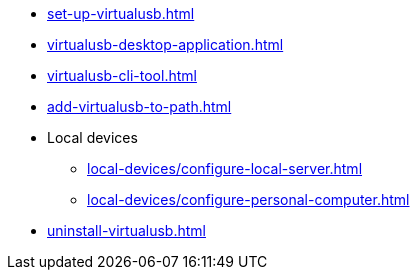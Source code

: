 // DO NOT AUTO-CREATE NAV.ADOC
** xref:set-up-virtualusb.adoc[]
** xref:virtualusb-desktop-application.adoc[]
** xref:virtualusb-cli-tool.adoc[]
** xref:add-virtualusb-to-path.adoc[]
** Local devices
*** xref:local-devices/configure-local-server.adoc[]
*** xref:local-devices/configure-personal-computer.adoc[]
** xref:uninstall-virtualusb.adoc[]
